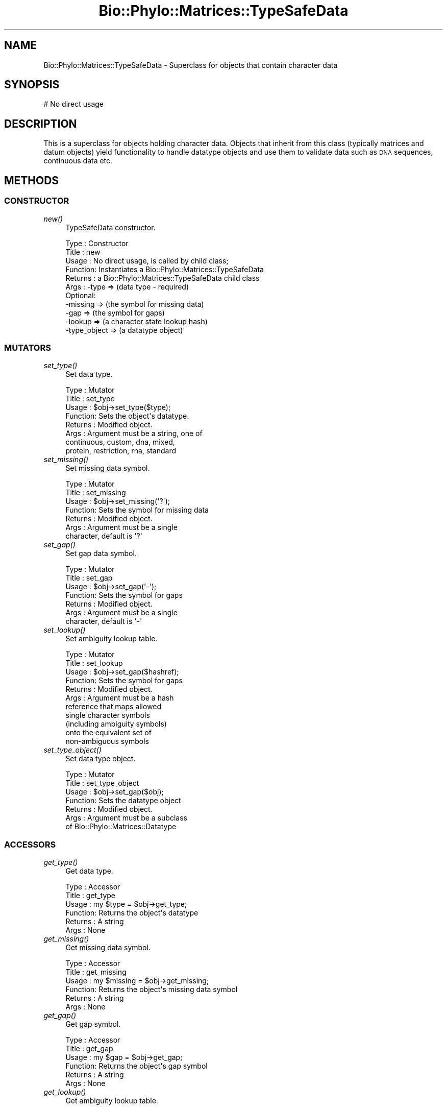 .\" Automatically generated by Pod::Man 4.09 (Pod::Simple 3.35)
.\"
.\" Standard preamble:
.\" ========================================================================
.de Sp \" Vertical space (when we can't use .PP)
.if t .sp .5v
.if n .sp
..
.de Vb \" Begin verbatim text
.ft CW
.nf
.ne \\$1
..
.de Ve \" End verbatim text
.ft R
.fi
..
.\" Set up some character translations and predefined strings.  \*(-- will
.\" give an unbreakable dash, \*(PI will give pi, \*(L" will give a left
.\" double quote, and \*(R" will give a right double quote.  \*(C+ will
.\" give a nicer C++.  Capital omega is used to do unbreakable dashes and
.\" therefore won't be available.  \*(C` and \*(C' expand to `' in nroff,
.\" nothing in troff, for use with C<>.
.tr \(*W-
.ds C+ C\v'-.1v'\h'-1p'\s-2+\h'-1p'+\s0\v'.1v'\h'-1p'
.ie n \{\
.    ds -- \(*W-
.    ds PI pi
.    if (\n(.H=4u)&(1m=24u) .ds -- \(*W\h'-12u'\(*W\h'-12u'-\" diablo 10 pitch
.    if (\n(.H=4u)&(1m=20u) .ds -- \(*W\h'-12u'\(*W\h'-8u'-\"  diablo 12 pitch
.    ds L" ""
.    ds R" ""
.    ds C` ""
.    ds C' ""
'br\}
.el\{\
.    ds -- \|\(em\|
.    ds PI \(*p
.    ds L" ``
.    ds R" ''
.    ds C`
.    ds C'
'br\}
.\"
.\" Escape single quotes in literal strings from groff's Unicode transform.
.ie \n(.g .ds Aq \(aq
.el       .ds Aq '
.\"
.\" If the F register is >0, we'll generate index entries on stderr for
.\" titles (.TH), headers (.SH), subsections (.SS), items (.Ip), and index
.\" entries marked with X<> in POD.  Of course, you'll have to process the
.\" output yourself in some meaningful fashion.
.\"
.\" Avoid warning from groff about undefined register 'F'.
.de IX
..
.if !\nF .nr F 0
.if \nF>0 \{\
.    de IX
.    tm Index:\\$1\t\\n%\t"\\$2"
..
.    if !\nF==2 \{\
.        nr % 0
.        nr F 2
.    \}
.\}
.\" ========================================================================
.\"
.IX Title "Bio::Phylo::Matrices::TypeSafeData 3"
.TH Bio::Phylo::Matrices::TypeSafeData 3 "2014-02-08" "perl v5.26.2" "User Contributed Perl Documentation"
.\" For nroff, turn off justification.  Always turn off hyphenation; it makes
.\" way too many mistakes in technical documents.
.if n .ad l
.nh
.SH "NAME"
Bio::Phylo::Matrices::TypeSafeData \- Superclass for objects that contain
character data
.SH "SYNOPSIS"
.IX Header "SYNOPSIS"
.Vb 1
\& # No direct usage
.Ve
.SH "DESCRIPTION"
.IX Header "DESCRIPTION"
This is a superclass for objects holding character data. Objects that inherit
from this class (typically matrices and datum objects) yield functionality to
handle datatype objects and use them to validate data such as \s-1DNA\s0 sequences,
continuous data etc.
.SH "METHODS"
.IX Header "METHODS"
.SS "\s-1CONSTRUCTOR\s0"
.IX Subsection "CONSTRUCTOR"
.IP "\fInew()\fR" 4
.IX Item "new()"
TypeSafeData constructor.
.Sp
.Vb 11
\& Type    : Constructor
\& Title   : new
\& Usage   : No direct usage, is called by child class;
\& Function: Instantiates a Bio::Phylo::Matrices::TypeSafeData
\& Returns : a Bio::Phylo::Matrices::TypeSafeData child class
\& Args    : \-type        => (data type \- required)
\&           Optional:
\&           \-missing     => (the symbol for missing data)
\&           \-gap         => (the symbol for gaps)
\&           \-lookup      => (a character state lookup hash)
\&           \-type_object => (a datatype object)
.Ve
.SS "\s-1MUTATORS\s0"
.IX Subsection "MUTATORS"
.IP "\fIset_type()\fR" 4
.IX Item "set_type()"
Set data type.
.Sp
.Vb 8
\& Type    : Mutator
\& Title   : set_type
\& Usage   : $obj\->set_type($type);
\& Function: Sets the object\*(Aqs datatype.
\& Returns : Modified object.
\& Args    : Argument must be a string, one of
\&           continuous, custom, dna, mixed,
\&           protein, restriction, rna, standard
.Ve
.IP "\fIset_missing()\fR" 4
.IX Item "set_missing()"
Set missing data symbol.
.Sp
.Vb 7
\& Type    : Mutator
\& Title   : set_missing
\& Usage   : $obj\->set_missing(\*(Aq?\*(Aq);
\& Function: Sets the symbol for missing data
\& Returns : Modified object.
\& Args    : Argument must be a single
\&           character, default is \*(Aq?\*(Aq
.Ve
.IP "\fIset_gap()\fR" 4
.IX Item "set_gap()"
Set gap data symbol.
.Sp
.Vb 7
\& Type    : Mutator
\& Title   : set_gap
\& Usage   : $obj\->set_gap(\*(Aq\-\*(Aq);
\& Function: Sets the symbol for gaps
\& Returns : Modified object.
\& Args    : Argument must be a single
\&           character, default is \*(Aq\-\*(Aq
.Ve
.IP "\fIset_lookup()\fR" 4
.IX Item "set_lookup()"
Set ambiguity lookup table.
.Sp
.Vb 11
\& Type    : Mutator
\& Title   : set_lookup
\& Usage   : $obj\->set_gap($hashref);
\& Function: Sets the symbol for gaps
\& Returns : Modified object.
\& Args    : Argument must be a hash
\&           reference that maps allowed
\&           single character symbols
\&           (including ambiguity symbols)
\&           onto the equivalent set of
\&           non\-ambiguous symbols
.Ve
.IP "\fIset_type_object()\fR" 4
.IX Item "set_type_object()"
Set data type object.
.Sp
.Vb 7
\& Type    : Mutator
\& Title   : set_type_object
\& Usage   : $obj\->set_gap($obj);
\& Function: Sets the datatype object
\& Returns : Modified object.
\& Args    : Argument must be a subclass
\&           of Bio::Phylo::Matrices::Datatype
.Ve
.SS "\s-1ACCESSORS\s0"
.IX Subsection "ACCESSORS"
.IP "\fIget_type()\fR" 4
.IX Item "get_type()"
Get data type.
.Sp
.Vb 6
\& Type    : Accessor
\& Title   : get_type
\& Usage   : my $type = $obj\->get_type;
\& Function: Returns the object\*(Aqs datatype
\& Returns : A string
\& Args    : None
.Ve
.IP "\fIget_missing()\fR" 4
.IX Item "get_missing()"
Get missing data symbol.
.Sp
.Vb 6
\& Type    : Accessor
\& Title   : get_missing
\& Usage   : my $missing = $obj\->get_missing;
\& Function: Returns the object\*(Aqs missing data symbol
\& Returns : A string
\& Args    : None
.Ve
.IP "\fIget_gap()\fR" 4
.IX Item "get_gap()"
Get gap symbol.
.Sp
.Vb 6
\& Type    : Accessor
\& Title   : get_gap
\& Usage   : my $gap = $obj\->get_gap;
\& Function: Returns the object\*(Aqs gap symbol
\& Returns : A string
\& Args    : None
.Ve
.IP "\fIget_lookup()\fR" 4
.IX Item "get_lookup()"
Get ambiguity lookup table.
.Sp
.Vb 6
\& Type    : Accessor
\& Title   : get_lookup
\& Usage   : my $lookup = $obj\->get_lookup;
\& Function: Returns the object\*(Aqs lookup hash
\& Returns : A hash reference
\& Args    : None
.Ve
.IP "\fIget_type_object()\fR" 4
.IX Item "get_type_object()"
Get data type object.
.Sp
.Vb 6
\& Type    : Accessor
\& Title   : get_type_object
\& Usage   : my $obj = $obj\->get_type_object;
\& Function: Returns the object\*(Aqs linked datatype object
\& Returns : A subclass of Bio::Phylo::Matrices::Datatype
\& Args    : None
.Ve
.SS "\s-1INTERFACE METHODS\s0"
.IX Subsection "INTERFACE METHODS"
.IP "\fIvalidate()\fR" 4
.IX Item "validate()"
Validates the object's contents
.Sp
.Vb 8
\& Type    : Interface method
\& Title   : validate
\& Usage   : $obj\->validate
\& Function: Validates the object\*(Aqs contents
\& Returns : True or throws Bio::Phylo::Util::Exceptions::InvalidData
\& Args    : None
\& Comments: This is an abstract method, i.e. this class doesn\*(Aqt
\&           implement the method, child classes have to
.Ve
.SH "SEE ALSO"
.IX Header "SEE ALSO"
There is a mailing list at <https://groups.google.com/forum/#!forum/bio\-phylo> 
for any user or developer questions and discussions.
.IP "Bio::Phylo::Listable" 4
.IX Item "Bio::Phylo::Listable"
This object inherits from Bio::Phylo::Listable, so the methods defined 
therein are also applicable to Bio::Phylo::Matrices::TypeSafeData objects.
.IP "Bio::Phylo::Manual" 4
.IX Item "Bio::Phylo::Manual"
Also see the manual: Bio::Phylo::Manual and <http://rutgervos.blogspot.com>.
.SH "CITATION"
.IX Header "CITATION"
If you use Bio::Phylo in published research, please cite it:
.PP
\&\fBRutger A Vos\fR, \fBJason Caravas\fR, \fBKlaas Hartmann\fR, \fBMark A Jensen\fR
and \fBChase Miller\fR, 2011. Bio::Phylo \- phyloinformatic analysis using Perl.
\&\fI\s-1BMC\s0 Bioinformatics\fR \fB12\fR:63.
<http://dx.doi.org/10.1186/1471\-2105\-12\-63>
